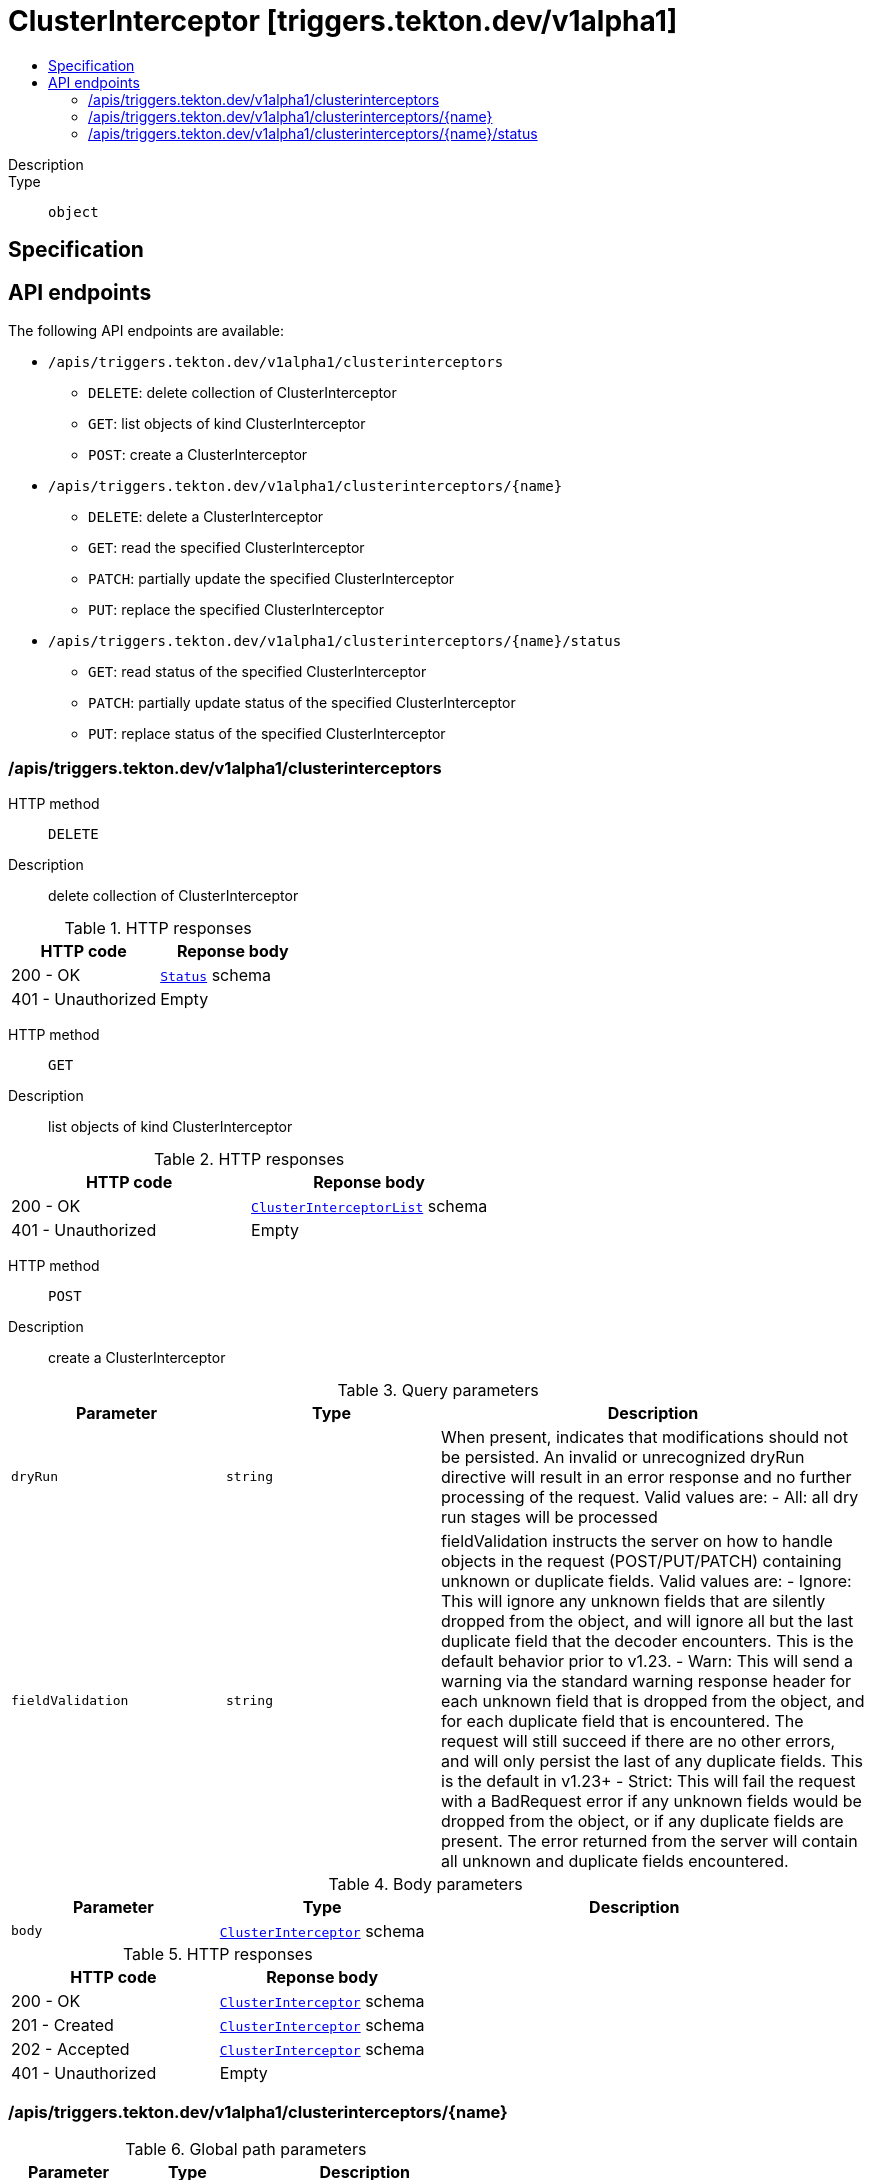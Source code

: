 // Automatically generated by 'openshift-apidocs-gen'. Do not edit.
:_mod-docs-content-type: ASSEMBLY
[id="clusterinterceptor-triggers-tekton-dev-v1alpha1"]
= ClusterInterceptor [triggers.tekton.dev/v1alpha1]
:toc: macro
:toc-title:

toc::[]


Description::
+
--

--

Type::
  `object`



== Specification


== API endpoints

The following API endpoints are available:

* `/apis/triggers.tekton.dev/v1alpha1/clusterinterceptors`
- `DELETE`: delete collection of ClusterInterceptor
- `GET`: list objects of kind ClusterInterceptor
- `POST`: create a ClusterInterceptor
* `/apis/triggers.tekton.dev/v1alpha1/clusterinterceptors/{name}`
- `DELETE`: delete a ClusterInterceptor
- `GET`: read the specified ClusterInterceptor
- `PATCH`: partially update the specified ClusterInterceptor
- `PUT`: replace the specified ClusterInterceptor
* `/apis/triggers.tekton.dev/v1alpha1/clusterinterceptors/{name}/status`
- `GET`: read status of the specified ClusterInterceptor
- `PATCH`: partially update status of the specified ClusterInterceptor
- `PUT`: replace status of the specified ClusterInterceptor


=== /apis/triggers.tekton.dev/v1alpha1/clusterinterceptors



HTTP method::
  `DELETE`

Description::
  delete collection of ClusterInterceptor




.HTTP responses
[cols="1,1",options="header"]
|===
| HTTP code | Reponse body
| 200 - OK
| xref:../objects/index.adoc#io-k8s-apimachinery-pkg-apis-meta-v1-Status[`Status`] schema
| 401 - Unauthorized
| Empty
|===

HTTP method::
  `GET`

Description::
  list objects of kind ClusterInterceptor




.HTTP responses
[cols="1,1",options="header"]
|===
| HTTP code | Reponse body
| 200 - OK
| xref:../objects/index.adoc#dev-tekton-triggers-v1alpha1-ClusterInterceptorList[`ClusterInterceptorList`] schema
| 401 - Unauthorized
| Empty
|===

HTTP method::
  `POST`

Description::
  create a ClusterInterceptor


.Query parameters
[cols="1,1,2",options="header"]
|===
| Parameter | Type | Description
| `dryRun`
| `string`
| When present, indicates that modifications should not be persisted. An invalid or unrecognized dryRun directive will result in an error response and no further processing of the request. Valid values are: - All: all dry run stages will be processed
| `fieldValidation`
| `string`
| fieldValidation instructs the server on how to handle objects in the request (POST/PUT/PATCH) containing unknown or duplicate fields. Valid values are: - Ignore: This will ignore any unknown fields that are silently dropped from the object, and will ignore all but the last duplicate field that the decoder encounters. This is the default behavior prior to v1.23. - Warn: This will send a warning via the standard warning response header for each unknown field that is dropped from the object, and for each duplicate field that is encountered. The request will still succeed if there are no other errors, and will only persist the last of any duplicate fields. This is the default in v1.23+ - Strict: This will fail the request with a BadRequest error if any unknown fields would be dropped from the object, or if any duplicate fields are present. The error returned from the server will contain all unknown and duplicate fields encountered.
|===

.Body parameters
[cols="1,1,2",options="header"]
|===
| Parameter | Type | Description
| `body`
| xref:../triggers_tekton_dev/clusterinterceptor-triggers-tekton-dev-v1alpha1.adoc#clusterinterceptor-triggers-tekton-dev-v1alpha1[`ClusterInterceptor`] schema
| 
|===

.HTTP responses
[cols="1,1",options="header"]
|===
| HTTP code | Reponse body
| 200 - OK
| xref:../triggers_tekton_dev/clusterinterceptor-triggers-tekton-dev-v1alpha1.adoc#clusterinterceptor-triggers-tekton-dev-v1alpha1[`ClusterInterceptor`] schema
| 201 - Created
| xref:../triggers_tekton_dev/clusterinterceptor-triggers-tekton-dev-v1alpha1.adoc#clusterinterceptor-triggers-tekton-dev-v1alpha1[`ClusterInterceptor`] schema
| 202 - Accepted
| xref:../triggers_tekton_dev/clusterinterceptor-triggers-tekton-dev-v1alpha1.adoc#clusterinterceptor-triggers-tekton-dev-v1alpha1[`ClusterInterceptor`] schema
| 401 - Unauthorized
| Empty
|===


=== /apis/triggers.tekton.dev/v1alpha1/clusterinterceptors/{name}

.Global path parameters
[cols="1,1,2",options="header"]
|===
| Parameter | Type | Description
| `name`
| `string`
| name of the ClusterInterceptor
|===


HTTP method::
  `DELETE`

Description::
  delete a ClusterInterceptor


.Query parameters
[cols="1,1,2",options="header"]
|===
| Parameter | Type | Description
| `dryRun`
| `string`
| When present, indicates that modifications should not be persisted. An invalid or unrecognized dryRun directive will result in an error response and no further processing of the request. Valid values are: - All: all dry run stages will be processed
|===


.HTTP responses
[cols="1,1",options="header"]
|===
| HTTP code | Reponse body
| 200 - OK
| xref:../objects/index.adoc#io-k8s-apimachinery-pkg-apis-meta-v1-Status[`Status`] schema
| 202 - Accepted
| xref:../objects/index.adoc#io-k8s-apimachinery-pkg-apis-meta-v1-Status[`Status`] schema
| 401 - Unauthorized
| Empty
|===

HTTP method::
  `GET`

Description::
  read the specified ClusterInterceptor




.HTTP responses
[cols="1,1",options="header"]
|===
| HTTP code | Reponse body
| 200 - OK
| xref:../triggers_tekton_dev/clusterinterceptor-triggers-tekton-dev-v1alpha1.adoc#clusterinterceptor-triggers-tekton-dev-v1alpha1[`ClusterInterceptor`] schema
| 401 - Unauthorized
| Empty
|===

HTTP method::
  `PATCH`

Description::
  partially update the specified ClusterInterceptor


.Query parameters
[cols="1,1,2",options="header"]
|===
| Parameter | Type | Description
| `dryRun`
| `string`
| When present, indicates that modifications should not be persisted. An invalid or unrecognized dryRun directive will result in an error response and no further processing of the request. Valid values are: - All: all dry run stages will be processed
| `fieldValidation`
| `string`
| fieldValidation instructs the server on how to handle objects in the request (POST/PUT/PATCH) containing unknown or duplicate fields. Valid values are: - Ignore: This will ignore any unknown fields that are silently dropped from the object, and will ignore all but the last duplicate field that the decoder encounters. This is the default behavior prior to v1.23. - Warn: This will send a warning via the standard warning response header for each unknown field that is dropped from the object, and for each duplicate field that is encountered. The request will still succeed if there are no other errors, and will only persist the last of any duplicate fields. This is the default in v1.23+ - Strict: This will fail the request with a BadRequest error if any unknown fields would be dropped from the object, or if any duplicate fields are present. The error returned from the server will contain all unknown and duplicate fields encountered.
|===


.HTTP responses
[cols="1,1",options="header"]
|===
| HTTP code | Reponse body
| 200 - OK
| xref:../triggers_tekton_dev/clusterinterceptor-triggers-tekton-dev-v1alpha1.adoc#clusterinterceptor-triggers-tekton-dev-v1alpha1[`ClusterInterceptor`] schema
| 401 - Unauthorized
| Empty
|===

HTTP method::
  `PUT`

Description::
  replace the specified ClusterInterceptor


.Query parameters
[cols="1,1,2",options="header"]
|===
| Parameter | Type | Description
| `dryRun`
| `string`
| When present, indicates that modifications should not be persisted. An invalid or unrecognized dryRun directive will result in an error response and no further processing of the request. Valid values are: - All: all dry run stages will be processed
| `fieldValidation`
| `string`
| fieldValidation instructs the server on how to handle objects in the request (POST/PUT/PATCH) containing unknown or duplicate fields. Valid values are: - Ignore: This will ignore any unknown fields that are silently dropped from the object, and will ignore all but the last duplicate field that the decoder encounters. This is the default behavior prior to v1.23. - Warn: This will send a warning via the standard warning response header for each unknown field that is dropped from the object, and for each duplicate field that is encountered. The request will still succeed if there are no other errors, and will only persist the last of any duplicate fields. This is the default in v1.23+ - Strict: This will fail the request with a BadRequest error if any unknown fields would be dropped from the object, or if any duplicate fields are present. The error returned from the server will contain all unknown and duplicate fields encountered.
|===

.Body parameters
[cols="1,1,2",options="header"]
|===
| Parameter | Type | Description
| `body`
| xref:../triggers_tekton_dev/clusterinterceptor-triggers-tekton-dev-v1alpha1.adoc#clusterinterceptor-triggers-tekton-dev-v1alpha1[`ClusterInterceptor`] schema
| 
|===

.HTTP responses
[cols="1,1",options="header"]
|===
| HTTP code | Reponse body
| 200 - OK
| xref:../triggers_tekton_dev/clusterinterceptor-triggers-tekton-dev-v1alpha1.adoc#clusterinterceptor-triggers-tekton-dev-v1alpha1[`ClusterInterceptor`] schema
| 201 - Created
| xref:../triggers_tekton_dev/clusterinterceptor-triggers-tekton-dev-v1alpha1.adoc#clusterinterceptor-triggers-tekton-dev-v1alpha1[`ClusterInterceptor`] schema
| 401 - Unauthorized
| Empty
|===


=== /apis/triggers.tekton.dev/v1alpha1/clusterinterceptors/{name}/status

.Global path parameters
[cols="1,1,2",options="header"]
|===
| Parameter | Type | Description
| `name`
| `string`
| name of the ClusterInterceptor
|===


HTTP method::
  `GET`

Description::
  read status of the specified ClusterInterceptor




.HTTP responses
[cols="1,1",options="header"]
|===
| HTTP code | Reponse body
| 200 - OK
| xref:../triggers_tekton_dev/clusterinterceptor-triggers-tekton-dev-v1alpha1.adoc#clusterinterceptor-triggers-tekton-dev-v1alpha1[`ClusterInterceptor`] schema
| 401 - Unauthorized
| Empty
|===

HTTP method::
  `PATCH`

Description::
  partially update status of the specified ClusterInterceptor


.Query parameters
[cols="1,1,2",options="header"]
|===
| Parameter | Type | Description
| `dryRun`
| `string`
| When present, indicates that modifications should not be persisted. An invalid or unrecognized dryRun directive will result in an error response and no further processing of the request. Valid values are: - All: all dry run stages will be processed
| `fieldValidation`
| `string`
| fieldValidation instructs the server on how to handle objects in the request (POST/PUT/PATCH) containing unknown or duplicate fields. Valid values are: - Ignore: This will ignore any unknown fields that are silently dropped from the object, and will ignore all but the last duplicate field that the decoder encounters. This is the default behavior prior to v1.23. - Warn: This will send a warning via the standard warning response header for each unknown field that is dropped from the object, and for each duplicate field that is encountered. The request will still succeed if there are no other errors, and will only persist the last of any duplicate fields. This is the default in v1.23+ - Strict: This will fail the request with a BadRequest error if any unknown fields would be dropped from the object, or if any duplicate fields are present. The error returned from the server will contain all unknown and duplicate fields encountered.
|===


.HTTP responses
[cols="1,1",options="header"]
|===
| HTTP code | Reponse body
| 200 - OK
| xref:../triggers_tekton_dev/clusterinterceptor-triggers-tekton-dev-v1alpha1.adoc#clusterinterceptor-triggers-tekton-dev-v1alpha1[`ClusterInterceptor`] schema
| 401 - Unauthorized
| Empty
|===

HTTP method::
  `PUT`

Description::
  replace status of the specified ClusterInterceptor


.Query parameters
[cols="1,1,2",options="header"]
|===
| Parameter | Type | Description
| `dryRun`
| `string`
| When present, indicates that modifications should not be persisted. An invalid or unrecognized dryRun directive will result in an error response and no further processing of the request. Valid values are: - All: all dry run stages will be processed
| `fieldValidation`
| `string`
| fieldValidation instructs the server on how to handle objects in the request (POST/PUT/PATCH) containing unknown or duplicate fields. Valid values are: - Ignore: This will ignore any unknown fields that are silently dropped from the object, and will ignore all but the last duplicate field that the decoder encounters. This is the default behavior prior to v1.23. - Warn: This will send a warning via the standard warning response header for each unknown field that is dropped from the object, and for each duplicate field that is encountered. The request will still succeed if there are no other errors, and will only persist the last of any duplicate fields. This is the default in v1.23+ - Strict: This will fail the request with a BadRequest error if any unknown fields would be dropped from the object, or if any duplicate fields are present. The error returned from the server will contain all unknown and duplicate fields encountered.
|===

.Body parameters
[cols="1,1,2",options="header"]
|===
| Parameter | Type | Description
| `body`
| xref:../triggers_tekton_dev/clusterinterceptor-triggers-tekton-dev-v1alpha1.adoc#clusterinterceptor-triggers-tekton-dev-v1alpha1[`ClusterInterceptor`] schema
| 
|===

.HTTP responses
[cols="1,1",options="header"]
|===
| HTTP code | Reponse body
| 200 - OK
| xref:../triggers_tekton_dev/clusterinterceptor-triggers-tekton-dev-v1alpha1.adoc#clusterinterceptor-triggers-tekton-dev-v1alpha1[`ClusterInterceptor`] schema
| 201 - Created
| xref:../triggers_tekton_dev/clusterinterceptor-triggers-tekton-dev-v1alpha1.adoc#clusterinterceptor-triggers-tekton-dev-v1alpha1[`ClusterInterceptor`] schema
| 401 - Unauthorized
| Empty
|===


